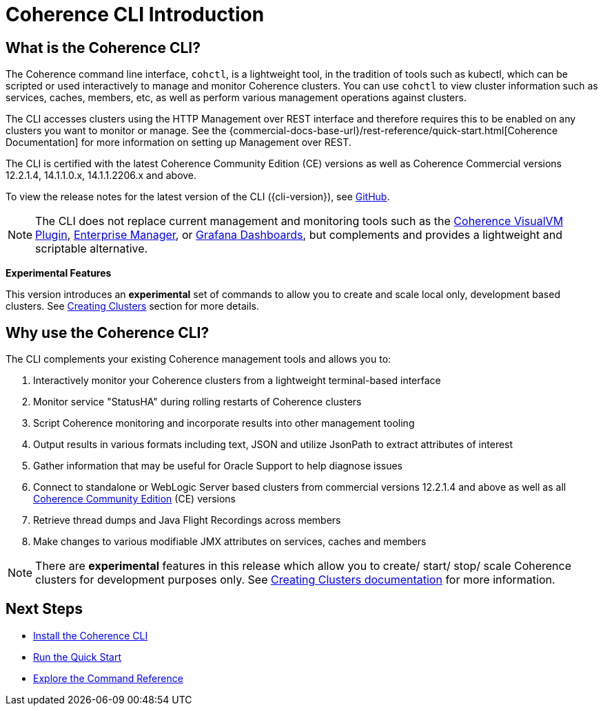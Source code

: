 ///////////////////////////////////////////////////////////////////////////////

    Copyright (c) 2021, 2023 Oracle and/or its affiliates.
    Licensed under the Universal Permissive License v 1.0 as shown at
    https://oss.oracle.com/licenses/upl.

///////////////////////////////////////////////////////////////////////////////

= Coherence CLI Introduction

== What is the Coherence CLI?

The Coherence command line interface, `cohctl`, is a lightweight tool, in the tradition of tools such as kubectl,
which can be scripted or used interactively to manage and monitor Coherence clusters. You can use `cohctl` to view cluster information
such as services, caches, members, etc, as well as perform various management operations against clusters.

The CLI accesses clusters using the HTTP Management over REST interface and therefore requires this to be enabled on any clusters
you want to monitor or manage. See the {commercial-docs-base-url}/rest-reference/quick-start.html[Coherence Documentation]
for more information on setting up Management over REST.

The CLI is certified with the latest Coherence Community Edition (CE) versions as well as Coherence Commercial versions 12.2.1.4, 14.1.1.0.x, 14.1.1.2206.x and above.

To view the release notes for the latest version of the CLI ({cli-version}), see https://github.com/oracle/coherence-cli/releases[GitHub].

NOTE: The CLI does not replace current management and monitoring tools such as the https://github.com/oracle/coherence-visualvm[Coherence VisualVM Plugin],
https://docs.oracle.com/cd/E24628_01/install.121/e24215/coherence_getstarted.htm#GSSOA10121[Enterprise Manager], or https://oracle.github.io/coherence-operator/docs/latest/#/docs/metrics/040_dashboards[Grafana Dashboards], but complements and
provides a lightweight and scriptable alternative.

*Experimental Features*

This version introduces an *experimental* set of commands to allow you to create and scale local only, development based clusters.
See <<docs/reference/98_create_clusters.adoc,Creating Clusters>> section for more details.

== Why use the Coherence CLI?

The CLI complements your existing Coherence management tools and allows you to:

. Interactively monitor your Coherence clusters from a lightweight terminal-based interface
. Monitor service "StatusHA" during rolling restarts of Coherence clusters
. Script Coherence monitoring and incorporate results into other management tooling
. Output results in various formats including text, JSON and utilize JsonPath to extract attributes of interest
. Gather information that may be useful for Oracle Support to help diagnose issues
. Connect to standalone or WebLogic Server based clusters from commercial versions 12.2.1.4 and above as well as all https://github.com/oracle/coherence[Coherence Community Edition] (CE) versions
. Retrieve thread dumps and Java Flight Recordings across members
. Make changes to various modifiable JMX attributes on services, caches and members

NOTE: There are *experimental* features in this release which allow you to create/ start/ stop/ scale Coherence clusters for development
purposes only. See <<docs/reference/98_create_clusters.adoc,Creating Clusters documentation>> for more information.

== Next Steps

* <<docs/installation/01_installation.adoc,Install the Coherence CLI>>
* <<docs/about/03_quickstart.adoc,Run the Quick Start>>
* <<docs/reference/01_overview.adoc,Explore the Command Reference>>
